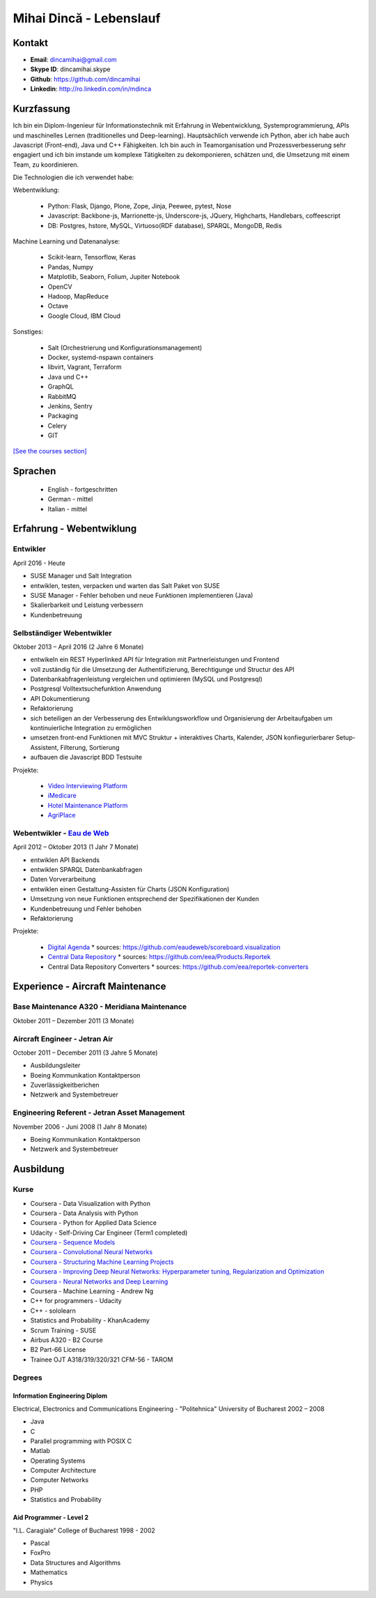 Mihai Dincă - Lebenslauf
========================


Kontakt
-------

- **Email**: dincamihai@gmail.com
- **Skype ID**: dincamihai.skype
- **Github**: https://github.com/dincamihai
- **Linkedin**: http://ro.linkedin.com/in/mdinca


Kurzfassung
-----------

Ich bin ein Diplom-Ingenieur für Informationstechnik mit Erfahrung in Webentwicklung, Systemprogrammierung, APIs und maschinelles Lernen (traditionelles und Deep-learning).
Hauptsächlich verwende ich Python, aber ich habe auch Javascript (Front-end), Java und C++ Fähigkeiten.
Ich bin auch in Teamorganisation und Prozessverbesserung sehr engagiert und ich bin imstande um komplexe Tätigkeiten zu dekomponieren, schätzen und, die Umsetzung mit einem Team, zu koordinieren.

Die Technologien die ich verwendet habe:

Webentwiklung:

    + Python: Flask, Django, Plone, Zope, Jinja, Peewee, pytest, Nose
    + Javascript: Backbone-js, Marrionette-js, Underscore-js, JQuery, Highcharts, Handlebars, coffeescript
    + DB: Postgres, hstore, MySQL, Virtuoso(RDF database), SPARQL, MongoDB, Redis

Machine Learning und Datenanalyse:

    + Scikit-learn, Tensorflow, Keras
    + Pandas, Numpy
    + Matplotlib, Seaborn, Folium, Jupiter Notebook
    + OpenCV
    + Hadoop, MapReduce
    + Octave
    + Google Cloud, IBM Cloud

Sonstiges:

    + Salt (Orchestrierung und Konfigurationsmanagement)
    + Docker, systemd-nspawn containers
    + libvirt, Vagrant, Terraform
    + Java und C++
    + GraphQL
    + RabbitMQ
    + Jenkins, Sentry
    + Packaging
    + Celery
    + GIT

`[See the courses section] <http://dincamihai.github.io/#courses>`_


Sprachen
---------

    - English - fortgeschritten
    - German - mittel
    - Italian - mittel


Erfahrung - Webentwiklung
----------------------------

Entwikler
^^^^^^^^^
April 2016 - Heute

* SUSE Manager und Salt Integration
* entwiklen, testen, verpacken und warten das Salt Paket von SUSE
* SUSE Manager - Fehler behoben und neue Funktionen implementieren (Java)
* Skalierbarkeit und Leistung verbessern
* Kundenbetreuung

Selbständiger Webentwikler
^^^^^^^^^^^^^^^^^^^^^^^^^^
Oktober 2013 – April 2016 (2 Jahre 6 Monate)

* entwikeln ein REST Hyperlinked API für Integration mit Partnerleistungen und Frontend
* voll zuständig für die Umsetzung der Authentifizierung, Berechtigunge und Structur des API
* Datenbankabfragenleistung vergleichen und optimieren (MySQL und Postgresql)
* Postgresql Volltextsuchefunktion Anwendung
* API Dokumentierung
* Refaktorierung
* sich beteiligen an der Verbesserung des Entwiklungsworkflow und Organisierung der Arbeitaufgaben um kontinuierliche Integration zu ermöglichen
* umsetzen front-end Funktionen mit MVC Struktur
  + interaktives Charts, Kalender, JSON konfiegurierbarer Setup-Assistent, Filterung, Sortierung
* aufbauen die Javascript BDD Testsuite

Projekte:

    - `Video Interviewing Platform <http://viasto.com>`_
    - `iMedicare <https://imedicare.com/>`_
    - `Hotel Maintenance Platform <http://roomchecking.com>`_
    - `AgriPlace <http://www.agriplace.org>`_

Webentwikler - `Eau de Web <http://www.eaudeweb.ro/>`_
^^^^^^^^^^^^^^^^^^^^^^^^^^^^^^^^^^^^^^^^^^^^^^^^^^^^^^^
April 2012 – Oktober 2013 (1 Jahr 7 Monate)

* entwiklen API Backends
* entwiklen SPARQL Datenbankabfragen
* Daten Vorverarbeitung
* entwiklen einen Gestaltung-Assisten für Charts (JSON Konfiguration)
* Umsetzung von neue Funktionen entsprechend der Spezifikationen der Kunden
* Kundenbetreuung und Fehler behoben
* Refaktorierung

Projekte:

    - `Digital Agenda <http://digital-agenda-data.eu/>`_
      * sources: https://github.com/eaudeweb/scoreboard.visualization

    - `Central Data Repository <http://cdr.eionet.europa.eu/>`_
      * sources: https://github.com/eea/Products.Reportek

    - Central Data Repository Converters
      * sources: https://github.com/eea/reportek-converters


Experience - Aircraft Maintenance
---------------------------------

Base Maintenance A320 - Meridiana Maintenance
^^^^^^^^^^^^^^^^^^^^^^^^^^^^^^^^^^^^^^^^^^^^^
Oktober 2011 – Dezember 2011 (3 Monate)

Aircraft Engineer - Jetran Air
^^^^^^^^^^^^^^^^^^^^^^^^^^^^^^
October 2011 – December 2011 (3 Jahre 5 Monate)

* Ausbildungsleiter
* Boeing Kommunikation Kontaktperson
* Zuverlässigkeitberichen
* Netzwerk and Systembetreuer

Engineering Referent - Jetran Asset Management
^^^^^^^^^^^^^^^^^^^^^^^^^^^^^^^^^^^^^^^^^^^^^^
November 2006 - Juni 2008 (1 Jahr 8 Monate)

* Boeing Kommunikation Kontaktperson
* Netzwerk and Systembetreuer


Ausbildung
----------

Kurse
^^^^^

* Coursera - Data Visualization with Python
* Coursera - Data Analysis with Python
* Coursera - Python for Applied Data Science
* Udacity - Self-Driving Car Engineer (Term1 completed)
* `Coursera - Sequence Models <https://www.coursera.org/account/accomplishments/verify/SFVSAU7DWRP5>`_
* `Coursera - Convolutional Neural Networks <https://www.coursera.org/account/accomplishments/verify/6G3R45CEH3NP>`_
* `Coursera - Structuring Machine Learning Projects <https://www.coursera.org/account/accomplishments/verify/W3VLWUVCTTG5>`_
* `Coursera - Improving Deep Neural Networks: Hyperparameter tuning, Regularization and Optimization <https://www.coursera.org/account/accomplishments/verify/Z4VXQ6SED9PM>`_
* `Coursera - Neural Networks and Deep Learning <https://www.coursera.org/account/accomplishments/verify/F6BHNA4DES46>`_
* Coursera - Machine Learning - Andrew Ng
* C++ for programmers - Udacity
* C++ - sololearn
* Statistics and Probability - KhanAcademy
* Scrum Training - SUSE
* Airbus A320 - B2 Course
* B2 Part-66 License
* Trainee OJT A318/319/320/321 CFM-56 - TAROM


Degrees
^^^^^^^


Information Engineering Diplom
""""""""""""""""""""""""""""""
Electrical, Electronics and Communications Engineering - "Politehnica" University of Bucharest
2002 – 2008

* Java
* C
* Parallel programming with POSIX C
* Matlab
* Operating Systems
* Computer Architecture
* Computer Networks
* PHP
* Statistics and Probability


Aid Programmer - Level 2
""""""""""""""""""""""""
"I.L. Caragiale" College of Bucharest
1998 - 2002

* Pascal
* FoxPro
* Data Structures and Algorithms
* Mathematics
* Physics
